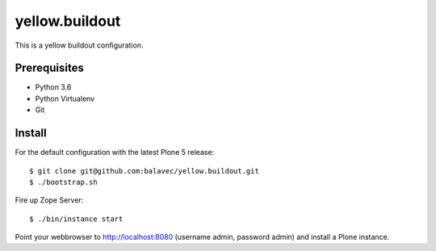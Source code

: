 yellow.buildout
===============

This is a yellow buildout configuration.


Prerequisites
-------------
- Python 3.6
- Python Virtualenv
- Git


Install
-------

For the default configuration with the latest Plone 5 release::

    $ git clone git@github.com:balavec/yellow.buildout.git
    $ ./bootstrap.sh


Fire up Zope Server::

    $ ./bin/instance start

Point your webbrowser to http://localhost:8080 (username admin, password admin) and install a Plone instance.
